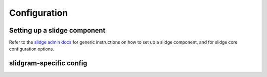 Configuration
=============

Setting up a slidge component
-----------------------------

Refer to the `slidge admin docs <https://slidge.im/core/admin>`_ for generic
instructions on how to set up a slidge component, and for slidge core
configuration options.

slidgram-specific config
------------------------

.. config-obj:: slidgram.config
